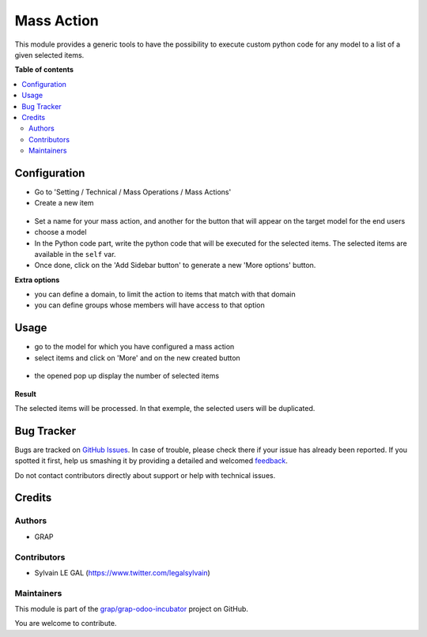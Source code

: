 ===========
Mass Action
===========

.. !!!!!!!!!!!!!!!!!!!!!!!!!!!!!!!!!!!!!!!!!!!!!!!!!!!!
   !! This file is generated by oca-gen-addon-readme !!
   !! changes will be overwritten.                   !!
   !!!!!!!!!!!!!!!!!!!!!!!!!!!!!!!!!!!!!!!!!!!!!!!!!!!!

.. |badge1| image:: https://img.shields.io/badge/maturity-Beta-yellow.png
    :target: https://odoo-community.org/page/development-status
    :alt: Beta
.. |badge2| image:: https://img.shields.io/badge/licence-AGPL--3-blue.png
    :target: http://www.gnu.org/licenses/agpl-3.0-standalone.html
    :alt: License: AGPL-3
.. |badge3| image:: https://img.shields.io/badge/github-grap%2Fgrap--odoo--incubator-lightgray.png?logo=github
    :target: https://github.com/grap/grap-odoo-incubator/tree/8.0/mass_action
    :alt: grap/grap-odoo-incubator

|badge1| |badge2| |badge3| 

This module provides a generic tools to have the possibility to execute
custom python code for any model to a list of a given selected items.

**Table of contents**

.. contents::
   :local:

Configuration
=============

* Go to 'Setting / Technical / Mass Operations / Mass Actions'

* Create a new item

.. figure:: https://raw.githubusercontent.com/grap/grap-odoo-incubator/8.0/mass_action/static/description/mass_action_form.png

* Set a name for your mass action, and another for the button that will appear
  on the target model for the end users

* choose a model

* In the Python code part, write the python code that will be executed for
  the selected items. The selected items are available in the ``self`` var.

* Once done, click on the 'Add Sidebar button' to generate a new 'More options'
  button.


**Extra options**

* you can define a domain, to limit the action to items that match
  with that domain
* you can define groups whose members will have access to that option

Usage
=====

* go to the model for which you have configured a mass action

* select items and click on 'More' and on the new created button

.. figure:: https://raw.githubusercontent.com/grap/grap-odoo-incubator/8.0/mass_action/static/description/res_users_tree.png


* the opened pop up display the number of selected items

.. figure:: https://raw.githubusercontent.com/grap/grap-odoo-incubator/8.0/mass_action/static/description/wizard_form_ok.png

**Result**

The selected items will be processed. In that exemple, the selected users
will be duplicated.


.. figure:: https://raw.githubusercontent.com/grap/grap-odoo-incubator/8.0/mass_action/static/description/res_users_tree_result.png

Bug Tracker
===========

Bugs are tracked on `GitHub Issues <https://github.com/grap/grap-odoo-incubator/issues>`_.
In case of trouble, please check there if your issue has already been reported.
If you spotted it first, help us smashing it by providing a detailed and welcomed
`feedback <https://github.com/grap/grap-odoo-incubator/issues/new?body=module:%20mass_action%0Aversion:%208.0%0A%0A**Steps%20to%20reproduce**%0A-%20...%0A%0A**Current%20behavior**%0A%0A**Expected%20behavior**>`_.

Do not contact contributors directly about support or help with technical issues.

Credits
=======

Authors
~~~~~~~

* GRAP

Contributors
~~~~~~~~~~~~

* Sylvain LE GAL (https://www.twitter.com/legalsylvain)

Maintainers
~~~~~~~~~~~

This module is part of the `grap/grap-odoo-incubator <https://github.com/grap/grap-odoo-incubator/tree/8.0/mass_action>`_ project on GitHub.

You are welcome to contribute.
